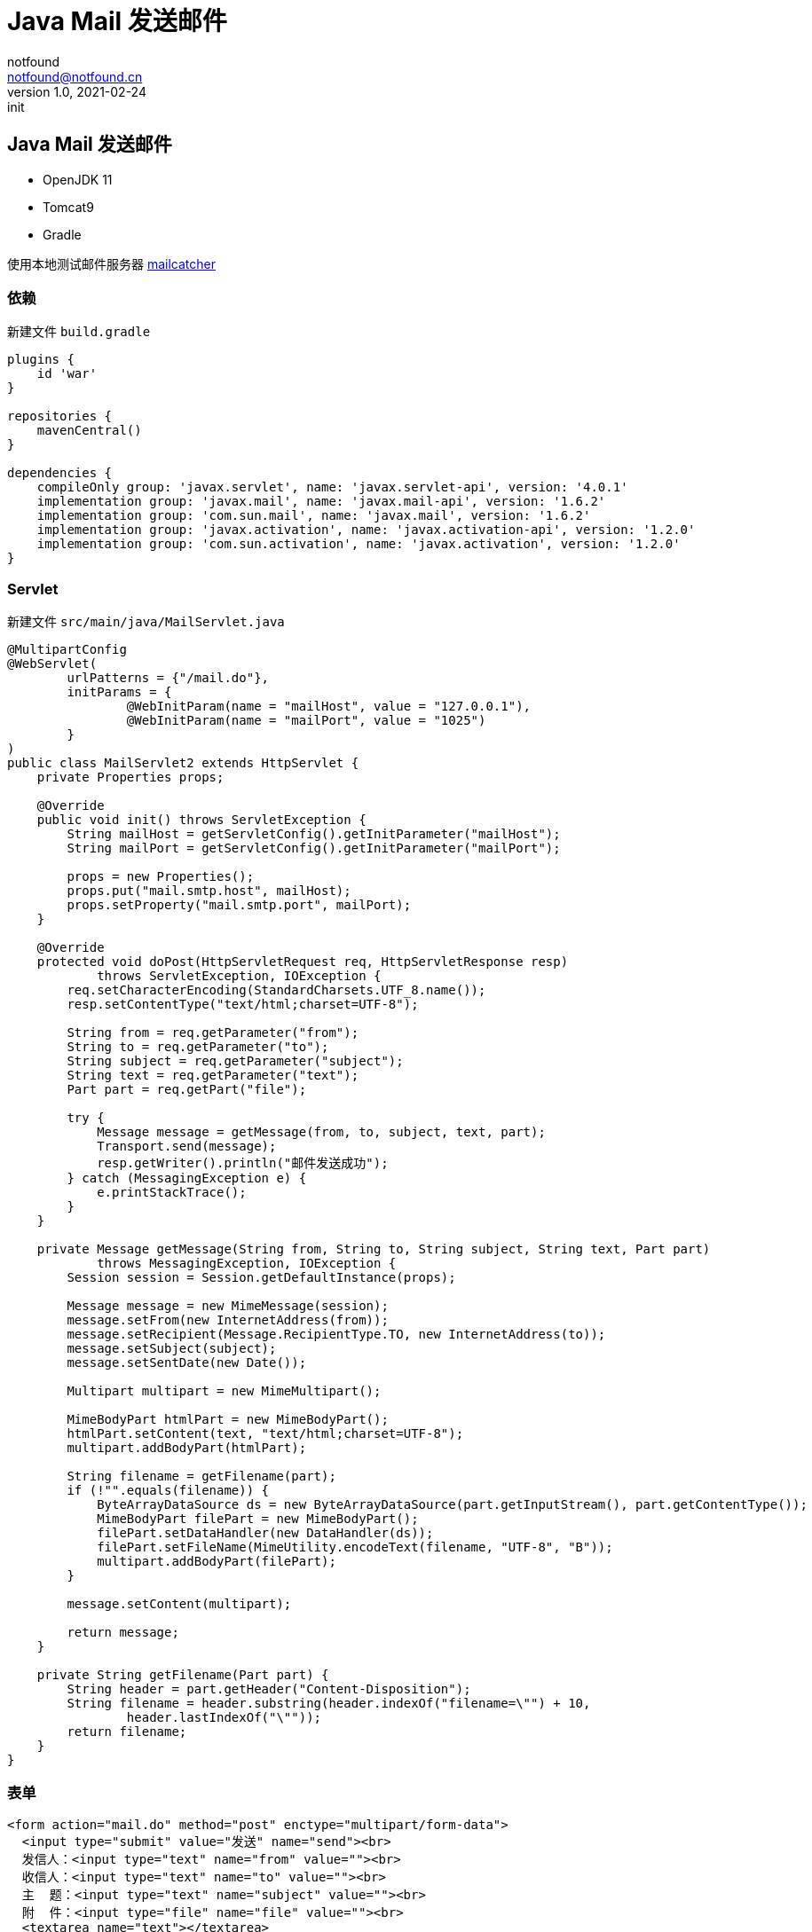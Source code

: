= Java Mail 发送邮件
notfound <notfound@notfound.cn>
1.0, 2021-02-24: init
:sectanchors:

:page-slug: java-mail-send-start
:page-category: java

== Java Mail 发送邮件

* OpenJDK 11
* Tomcat9
* Gradle

使用本地测试邮件服务器 https://mailcatcher.me/[mailcatcher]

=== 依赖

新建文件 `build.gradle`

[source,groovy]
----
plugins {
    id 'war'
}

repositories {
    mavenCentral()
}

dependencies {
    compileOnly group: 'javax.servlet', name: 'javax.servlet-api', version: '4.0.1'
    implementation group: 'javax.mail', name: 'javax.mail-api', version: '1.6.2'
    implementation group: 'com.sun.mail', name: 'javax.mail', version: '1.6.2'
    implementation group: 'javax.activation', name: 'javax.activation-api', version: '1.2.0'
    implementation group: 'com.sun.activation', name: 'javax.activation', version: '1.2.0'
}
----

=== Servlet

新建文件 `src/main/java/MailServlet.java`

[source,java]
----
@MultipartConfig
@WebServlet(
        urlPatterns = {"/mail.do"},
        initParams = {
                @WebInitParam(name = "mailHost", value = "127.0.0.1"),
                @WebInitParam(name = "mailPort", value = "1025")
        }
)
public class MailServlet2 extends HttpServlet {
    private Properties props;

    @Override
    public void init() throws ServletException {
        String mailHost = getServletConfig().getInitParameter("mailHost");
        String mailPort = getServletConfig().getInitParameter("mailPort");

        props = new Properties();
        props.put("mail.smtp.host", mailHost);
        props.setProperty("mail.smtp.port", mailPort);
    }

    @Override
    protected void doPost(HttpServletRequest req, HttpServletResponse resp)
            throws ServletException, IOException {
        req.setCharacterEncoding(StandardCharsets.UTF_8.name());
        resp.setContentType("text/html;charset=UTF-8");

        String from = req.getParameter("from");
        String to = req.getParameter("to");
        String subject = req.getParameter("subject");
        String text = req.getParameter("text");
        Part part = req.getPart("file");

        try {
            Message message = getMessage(from, to, subject, text, part);
            Transport.send(message);
            resp.getWriter().println("邮件发送成功");
        } catch (MessagingException e) {
            e.printStackTrace();
        }
    }

    private Message getMessage(String from, String to, String subject, String text, Part part)
            throws MessagingException, IOException {
        Session session = Session.getDefaultInstance(props);

        Message message = new MimeMessage(session);
        message.setFrom(new InternetAddress(from));
        message.setRecipient(Message.RecipientType.TO, new InternetAddress(to));
        message.setSubject(subject);
        message.setSentDate(new Date());

        Multipart multipart = new MimeMultipart();

        MimeBodyPart htmlPart = new MimeBodyPart();
        htmlPart.setContent(text, "text/html;charset=UTF-8");
        multipart.addBodyPart(htmlPart);

        String filename = getFilename(part);
        if (!"".equals(filename)) {
            ByteArrayDataSource ds = new ByteArrayDataSource(part.getInputStream(), part.getContentType());
            MimeBodyPart filePart = new MimeBodyPart();
            filePart.setDataHandler(new DataHandler(ds));
            filePart.setFileName(MimeUtility.encodeText(filename, "UTF-8", "B"));
            multipart.addBodyPart(filePart);
        }

        message.setContent(multipart);

        return message;
    }

    private String getFilename(Part part) {
        String header = part.getHeader("Content-Disposition");
        String filename = header.substring(header.indexOf("filename=\"") + 10,
                header.lastIndexOf("\""));
        return filename;
    }
}
----

=== 表单

[source,html]
----
<form action="mail.do" method="post" enctype="multipart/form-data">
  <input type="submit" value="发送" name="send"><br>
  发信人：<input type="text" name="from" value=""><br>
  收信人：<input type="text" name="to" value=""><br>
  主  题：<input type="text" name="subject" value=""><br>
  附  件：<input type="file" name="file" value=""><br>
  <textarea name="text"></textarea>
</form>
----

=== 参考

* https://www.tutorialspoint.com/javamail%5Fapi/javamail%5Fapi%5Fsend%5Finlineimage%5Fin%5Femail.htm[JavaMail API - Sending Emails]
* 《JSP & Servlet 学习笔记(第2版)》
